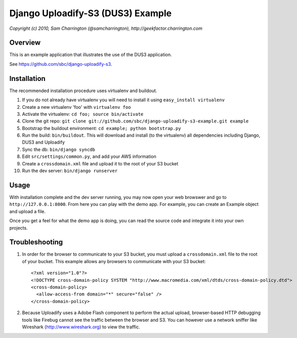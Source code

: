 ========================================================================
Django Uploadify-S3 (DUS3) Example
========================================================================

*Copyright (c) 2010, Sam Charrington (@samcharrington), http://geekfactor.charrington.com*

Overview
--------

This is an example application that illustrates the use of the DUS3 
application.

See https://github.com/sbc/django-uploadify-s3.

Installation
------------

The recommended installation procedure uses virtualenv and buildout.

#. If you do not already have virtualenv you will need to install it using ``easy_install virtualenv``
#. Create a new virtualenv 'foo' with ``virtualenv foo``
#. Activate the virtualenv: ``cd foo; source bin/activate``
#. Clone the git repo: ``git clone git://github.com/sbc/django-uploadify-s3-example.git example``
#. Bootstrap the buildout environment: ``cd example; python bootstrap.py``
#. Run the build: ``bin/buildout``. This will download and install (to the virtualenv) all dependencies including Django, DUS3 and Uploadify
#. Sync the db: ``bin/django syncdb``
#. Edit ``src/settings/common.py``, and add your AWS information
#. Create a ``crossdomain.xml`` file and upload it to the root of your S3 bucket
#. Run the dev server: ``bin/django runserver``

Usage
-----

With installation complete and the dev server running, you may now open your web browswer and go to ``http://127.0.0.1:8000``. From here you can play with the demo app. For example, you can create an Example object and upload a file. 

Once you get a feel for what the demo app is doing, you can read the source code and integrate it into your own projects.

Troubleshooting
---------------

1. In order for the browser to communicate to your S3 bucket, you must
   upload a ``crossdomain.xml`` file to the root of your bucket. This example
   allows any browsers to communicate with your S3 bucket::
   
       <?xml version="1.0"?>
       <!DOCTYPE cross-domain-policy SYSTEM "http://www.macromedia.com/xml/dtds/cross-domain-policy.dtd">
       <cross-domain-policy>
         <allow-access-from domain="*" secure="false" />
       </cross-domain-policy>
   
2. Because Uploadify uses a Adobe Flash component to perform the actual
   upload, browser-based HTTP debugging tools like Firebug cannot see 
   the traffic between the browser and S3. You can however use a network
   sniffer like Wireshark (http://www.wireshark.org) to view the traffic.